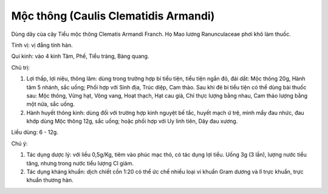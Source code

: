 .. _plants_moc_thong:

Mộc thông (Caulis Clematidis Armandi)
#####################################

Dùng dây của cây Tiểu mộc thông Clematis Armandi Franch. Họ Mao lương
Ranunculaceae phơi khô làm thuốc.

Tính vị: vị đắng tính hàn.

Qui kinh: vào 4 kinh Tâm, Phế, Tiểu tràng, Bàng quang.

Chủ trị:

#. Lợi thấp, lợi niệu, thông lâm: dùng trong trường hợp bí tiểu tiện,
   tiểu tiện ngắn đỏ, đái dắt: Mộc thông 20g, Hành tăm 5 nhánh, sắc
   uống; Phối hợp với Sinh địa, Trúc diệp, Cam thảo. Sau khi đẻ bí tiểu
   tiện có thể dùng bài thuốc sau: Mộc thông, Vừng hạt, Vông vang, Hoạt
   thạch, Hạt cau già, Chỉ thực lượng bằng nhau, Cam thảo lượng bằng một
   nửa, sắc uống.
#. Hành huyết thông kinh: dùng đối với trường hợp kinh nguyệt bế tắc,
   huyết mạch ứ trệ, mình mẩy đau nhức, đau khớp dùng Mộc thông 12g, sắc
   uống; hoặc phối hợp với Uy linh tiên, Dây đau xương.

Liều dùng: 6 - 12g.

Chú ý:

#. Tác dụng dược lý: với liều 0,5g/Kg, tiêm vào phúc mạc thỏ, có tác
   dụng lợi tiểu. Uống 3g (3 lần), lượng nước tiểu tăng, nhưng trong
   nước tiểu lượng Cl giảm.
#. Tác dụng kháng khuẩn: dịch chiết cồn 1:20 có thể ức chế nhiều loại vi
   khuẩn Gram dương và lî trực khuẩn, trực khuẩn thương hàn.
